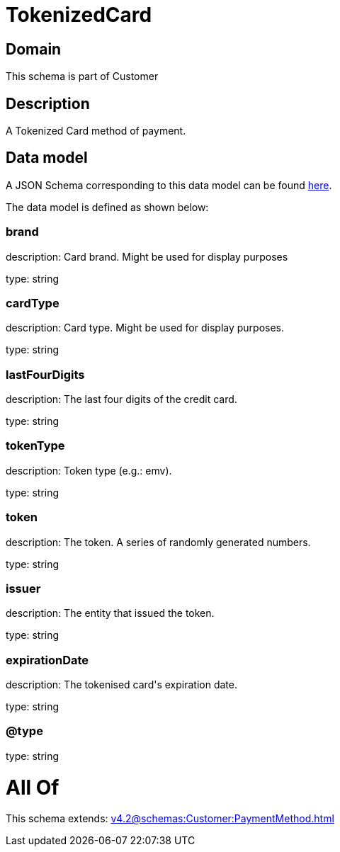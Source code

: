 = TokenizedCard

[#domain]
== Domain

This schema is part of Customer

[#description]
== Description

A Tokenized Card method of payment.


[#data_model]
== Data model

A JSON Schema corresponding to this data model can be found https://tmforum.org[here].

The data model is defined as shown below:


=== brand
description: Card brand. Might be used for display purposes

type: string


=== cardType
description: Card type. Might be used for display purposes.

type: string


=== lastFourDigits
description: The last four digits of the credit card.

type: string


=== tokenType
description: Token type (e.g.: emv).

type: string


=== token
description: The token. A series of randomly generated numbers.

type: string


=== issuer
description: The entity that issued the token.

type: string


=== expirationDate
description: The tokenised card&#x27;s expiration date.

type: string


=== @type
type: string


= All Of 
This schema extends: xref:v4.2@schemas:Customer:PaymentMethod.adoc[]
